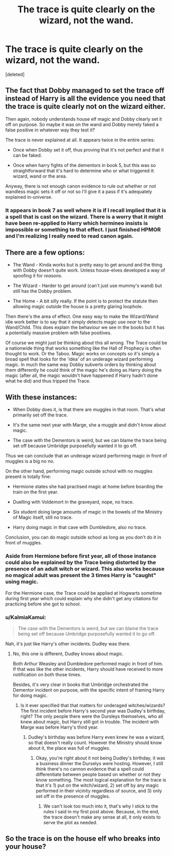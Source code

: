 #+TITLE: The trace is quite clearly on the wizard, not the wand.

* The trace is quite clearly on the wizard, not the wand.
:PROPERTIES:
:Score: 3
:DateUnix: 1426418451.0
:DateShort: 2015-Mar-15
:FlairText: Discussion
:END:
[deleted]


** The fact that Dobby managed to set the trace off instead of Harry is all the evidence you need that the trace is quite clearly not on the wizard either.

Then again, nobody understands house elf magic and Dobby clearly set it off on purpose. So maybe it was on the wand and Dobby merely faked a false positive in whatever way they test it?

The trace is never explained at all. It appears twice in the entire series:

- Once when Dobby set it off, thus proving that it's not perfect and that it can be faked.

- Once when harry fights of the dementors in book 5, but this was so straightforward that it's hard to determine who or what triggered it: wizard, wand or the area.

Anyway, there is not enough canon evidence to rule out whether or not wandless magic sets it off or not so I'll give it a pass if it's adequately explained in-universe.
:PROPERTIES:
:Author: Frix
:Score: 15
:DateUnix: 1426419959.0
:DateShort: 2015-Mar-15
:END:

*** It appears in book 7 as well where it is if I recall implied that it is a spell that is cast on the wizard. There is a worry that it might have been re-applied to Harry which hermineo insists is impossible or something to that effect. I just finished HPMOR and I'm realizing I really need to read canon again.
:PROPERTIES:
:Author: space_fountain
:Score: 2
:DateUnix: 1426469701.0
:DateShort: 2015-Mar-16
:END:


** There are a few options:

- The Wand - Kinda works but is pretty easy to get around and the thing with Dobby doesn't quite work. Unless house-elves developed a way of spoofing it for /reasons/.

- The Wizard - Harder to get around (can't just use mummy's wand) but still has the Dobby problem.

- The Home - A bit silly really. If the point is to protect the statute then allowing magic outside the house is a pretty glaring loophole.

Then there's the area of effect. One easy way to make the Wizard/Wand idie work better is to say that it simply detects magic use /near/ to the Wand/Child. This does explain the behaviour we see in the books but it has a potentially massive problem with false positives.

Of course we might just be thinking about this all wrong. The Trace could be a nationwide thing that works something like the Hall of Prophecy is often thought to work. Or the Taboo. Magic works on concepts so it's simply a broad spell that looks for the 'idea' of an underage wizard performing magic. In much the same way Dobby subverts orders by thinking about them differently he could think of the magic he's doing as Harry doing the magic (after all, the magic wouldn't have happened if Harry hadn't done what he did) and thus tripped the Trace.
:PROPERTIES:
:Author: SteelbadgerMk2
:Score: 10
:DateUnix: 1426431241.0
:DateShort: 2015-Mar-15
:END:


** With these instances:

- When Dobby does it, is that there are muggles in that room. That's what primarily set off the trace.

- It's the same next year with Marge, she a muggle and didn't know about magic.

- The case with the Dementors is weird, but we can blame the trace being set off because Umbridge purposefully wanted it to go off.

Thus we can conclude that an underage wizard performing magic in front of muggles is a big no no.

On the other hand, performing magic outside school with no muggles present is totally fine:

- Hermione states she had practised magic at home before boarding the train on the first year.

- Duelling with Voldemort in the graveyard, nope, no trace.

- Six student doing large amounts of magic in the bowels of the Ministry of Magic itself, still no trace.

- Harry doing magic in that cave with Dumbledore, also no trace.

Conclusion, you can do magic outside school as long as you don't do it in front of muggles.
:PROPERTIES:
:Author: bootkiller
:Score: 7
:DateUnix: 1426431473.0
:DateShort: 2015-Mar-15
:END:

*** Aside from Hermione before first year, all of those instance could also be explained by the Trace being distorted by the presence of an adult witch or wizard. This also works because no magical adult was present the 3 times Harry is "caught" using magic.

For the Hermione case, the Trace could be applied at Hogwarts sometime during first year which could explain why she didn't get any citations for practicing before she got to school.
:PROPERTIES:
:Author: bverde013
:Score: 2
:DateUnix: 1426486038.0
:DateShort: 2015-Mar-16
:END:


*** u/KalmiaKamui:
#+begin_quote
  The case with the Dementors is weird, but we can blame the trace being set off because Umbridge purposefully wanted it to go off.
#+end_quote

Nah, it's just like Harry's other incidents. Dudley was there.
:PROPERTIES:
:Author: KalmiaKamui
:Score: 1
:DateUnix: 1426441032.0
:DateShort: 2015-Mar-15
:END:

**** No, this one is different, Dudley knows about magic.

Both Arthur Weasley and Dumbledore performed magic in front of him. If that was like the other incidents, Harry should have received to more notification on both those times.

Besides, it's very clear in books that Umbridge orchestrated the Dementor incident on purpose, with the specific intent of framing Harry for doing magic.
:PROPERTIES:
:Author: bootkiller
:Score: 1
:DateUnix: 1426442360.0
:DateShort: 2015-Mar-15
:END:

***** Is it ever specified that that matters for underaged witches/wizards? The first incident before Harry's second year was Dudley's birthday, right? The only people there were the Dursleys themselves, who all knew about magic, but Harry still got in trouble. The incident with Marge was before Harry's third year.
:PROPERTIES:
:Author: KalmiaKamui
:Score: 1
:DateUnix: 1426442890.0
:DateShort: 2015-Mar-15
:END:

****** Dudley's birthday was before Harry even knew he was a wizard, so that doesn't really count. However the Ministry should know about it, the place was full of muggles.
:PROPERTIES:
:Author: bootkiller
:Score: 1
:DateUnix: 1426443260.0
:DateShort: 2015-Mar-15
:END:

******* Okay, you're right about it not being Dudley's birthday, it was a business dinner the Durselys were hosting. However, I still think there's no cannon evidence that a spell could differentiate between people based on whether or not they know something. The most logical explanation for the trace is that it's 1) put on the witch/wizard, 2) set off by any magic performed in their vicinity regardless of source, and 3) only set off in the presence of muggles.
:PROPERTIES:
:Author: KalmiaKamui
:Score: 1
:DateUnix: 1426444310.0
:DateShort: 2015-Mar-15
:END:

******** We can't look too much into it, that's why I stick to the rules I said in my first post above. Because, in the end, the trace doesn't make any sense at all, it only exists to serve the plot as needed.
:PROPERTIES:
:Author: bootkiller
:Score: 2
:DateUnix: 1426444646.0
:DateShort: 2015-Mar-15
:END:


** So the trace is on the house elf who breaks into your house?
:PROPERTIES:
:Author: throwawayted98
:Score: 1
:DateUnix: 1426426976.0
:DateShort: 2015-Mar-15
:END:
